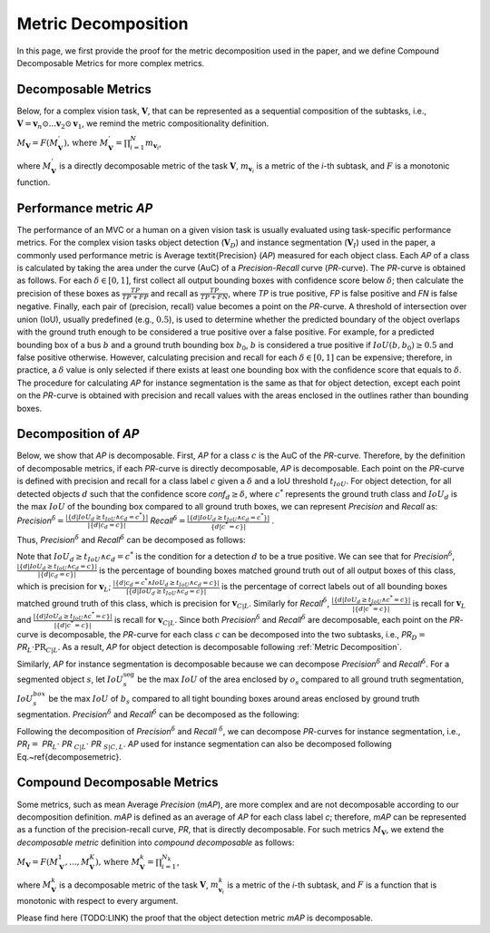 ********************
Metric Decomposition
********************

In this page, we first provide the proof for the metric decomposition used in the paper, and we define Compound Decomposable Metrics for more complex metrics.


Decomposable Metrics
====================
Below, for a complex vision task, :math:`\mathbf{V}`, that can be represented as a sequential composition of  the subtasks, i.e., :math:`\mathbf{V} = \mathbf{v}_n \odot ...\mathbf{v}_2 \odot \mathbf{v}_1`, we remind the metric compositionality definition.

:math:`M_\mathbf{V} = F(M^{'}_\mathbf{V}) \text{, where } M^{'}_\mathbf{V} = \prod_{i=1}^{N}{m_{\mathbf{v}_i}}`,
  
where :math:`M^{'}_\mathbf{V}` is a directly decomposable metric of the task :math:`\mathbf{V}`, :math:`m_{\mathbf{v}_i}` is a metric of the *i*-th subtask, and :math:`F` is a monotonic function.


Performance metric *AP*
=======================
The performance of an MVC or a human on a given vision task is usually evaluated using task-specific performance metrics. For the complex vision tasks object detection (:math:`\mathbf{V}_D`) and instance segmentation (:math:`\mathbf{V}_I`) used in the paper, a commonly used performance metric is Average \textit{Precision} (*AP*) measured for each object class. Each *AP* of a class is calculated by taking the area under the curve (AuC) of a *Precision*-*Recall* curve (*PR*-curve). The *PR*-curve is obtained as follows. For each :math:`\delta\in[0, 1]`, first collect all output bounding boxes with confidence score below :math:`\delta`; then calculate the precision of these boxes as :math:`\frac{TP}{TP+FP}` and recall as :math:`\frac{TP}{TP+FN}`, where *TP* is true positive, *FP* is false positive and *FN* is false negative.  Finally, each pair of (precision, recall) value becomes a point on the *PR*-curve. A threshold of intersection over union (IoU), usually predefined (e.g., :math:`0.5`), is used to determine whether the predicted boundary of the object overlaps with the ground truth enough to be considered a true positive over a false positive. For example, for a predicted bounding box of a bus :math:`b` and a ground truth bounding box :math:`b_0`, :math:`b` is considered a true positive if :math:`IoU(b, b_0) \geq 0.5` and false positive otherwise. However, calculating precision and recall for each :math:`\delta\in[0, 1]` can be expensive; therefore, in practice, a :math:`\delta` value is only selected if there exists at least one bounding box with the confidence score that equals to :math:`\delta`. 
The procedure for calculating *AP* for instance segmentation is the same as that for object detection, except each point on the *PR*-curve is obtained with precision and recall values with the areas enclosed in the outlines rather than bounding boxes.



Decomposition of *AP*
=====================
Below, we show that *AP* is decomposable.
First, *AP* for a class :math:`c` is the AuC of the *PR*-curve. Therefore, by the definition of decomposable metrics, if each *PR*-curve is directly decomposable, *AP* is decomposable. Each point on the *PR*-curve is defined with precision and recall for a class label :math:`c` given a :math:`\delta` and a IoU threshold :math:`t_{IoU}`. For object detection, for all detected objects :math:`d` such that the confidence score *conf*:math:`_d \geq \delta`, where :math:`c^*` represents the ground truth class and :math:`IoU_d` is the max :math:`IoU` of the bounding box compared to all ground truth boxes, we can represent *Precision* and *Recall* as: *Precision*:math:`^{\delta} = \frac{|\{d|IoU_d \geq t_{IoU}\land c_d = c^*\}|}{|\{d|c_d = c\}|}`     *Recall*:math:`^{\delta} = \frac{|\{d|IoU_d \geq t_{IoU} \land c_d = c^*\}|}{\{d|c^* = c\}|}` .

Thus, *Precision*:math:`^{\delta}` and *Recall*:math:`^{\delta}` can be decomposed as follows:

.. image:: images/precisionAP.png
  :alt: decompose AP metric for detection


Note that :math:`IoU_d \geq t_{IoU} \land c_d = c^*` is the condition for a detection :math:`d` to be a true positive. 
We can see that for *Precision*:math:`^{\delta}`, :math:`\frac{|\{d|IoU_d \geq t_{IoU}\land c_d = c\}|}{|\{d|c_d = c\}|}` is the percentage of bounding boxes matched ground truth out of all output boxes of this class, which is precision for :math:`\mathbf{v}_L`; :math:`\frac{|\{d|c_d = c^* \land IoU_d \geq t_{IoU} \land c_d = c\}|}{|\{d|IoU_d \geq t_{IoU}\land c_d = c\}|}` is the percentage of correct labels out of all bounding boxes matched ground truth of this class, which is precision for :math:`\mathbf{v}_{C|L}`. Similarly for *Recall*:math:`^{\delta}`, :math:`\frac{|\{d|IoU_d \geq t_{IoU}\land c^* = c\}|}{|\{d|c^* = c\}|}` is recall for :math:`\mathbf{v}_L` and :math:`\frac{|\{d|IoU_d \geq t_{IoU}\land c^* = c\}|}{|\{d|c^* = c\}|}` is recall for :math:`\mathbf{v}_{C|L}`. Since both *Precision*:math:`^{\delta}` and *Recall*:math:`^{\delta}` are decomposable, each point on the *PR*-curve is decomposable, the *PR*-curve for each class :math:`c` can be decomposed into the two subtasks, i.e., *PR*:math:`_D =` *PR*:math:`_L \cdot \textit{PR}_{C|L}`. As a result, *AP* for object detection is decomposable following :ref:`Metric Decomposition`. 

Similarly, *AP* for instance segmentation is decomposable because we can decompose *Precision*:math:`^{\delta}` and *Recall*:math:`^{\delta}`. For a segmented object :math:`s`, let :math:`IoU^{\textit{seg}}_s` be the max :math:`IoU` of the area enclosed by :math:`o_s` compared to all ground truth segmentation, :math:`IoU^{box}_s` be the max :math:`IoU` of :math:`b_s` compared to all tight bounding boxes around areas enclosed by ground truth segmentation. *Precision*:math:`^{\delta}` and *Recall*:math:`^{\delta}` can be decomposed as the following:

.. image:: images/APseg.png
  :alt: decompose AP metric for instance segmentation

Following the decomposition of *Precision*:math:`^{\delta}` and *Recall* :math:`^{\delta}`, we can decompose *PR*-curves for instance segmentation, i.e., *PR*:math:`_I =` *PR*:math:`_L \cdot` *PR* :math:`_{C|L}\cdot` *PR* :math:`_{S|C,L}`. *AP* used for instance segmentation can also be decomposed following Eq.~\ref{decomposemetric}. 

Compound Decomposable Metrics
=============================
Some metrics, such as mean Average *Precision* (*mAP*), are more complex and are not decomposable according to our decomposition definition. *mAP* is defined as an average of *AP* for each class label *c*; therefore, *mAP* can be represented as a function of the precision-recall curve, *PR*, that is directly decomposable. 
For such metrics :math:`M_\mathbf{V}`, we extend the *decomposable metric* definition into *compound decomposable* as follows:

:math:`M_\mathbf{V} = F(M_\mathbf{V}^{1}, ..., M_\mathbf{V}^{K})\text{, where }M_\mathbf{V}^k = \prod_{i=1}^{N_k}`,


where :math:`M_\mathbf{V}^k` is a decomposable metric of the task :math:`\mathbf{V}`, :math:`m^k_{\mathbf{v}_i}` is a metric of the *i*-th subtask, and :math:`F` is a function that is monotonic with respect to every argument.

Please find here (TODO:LINK) the proof that the object detection metric *mAP* is decomposable.


